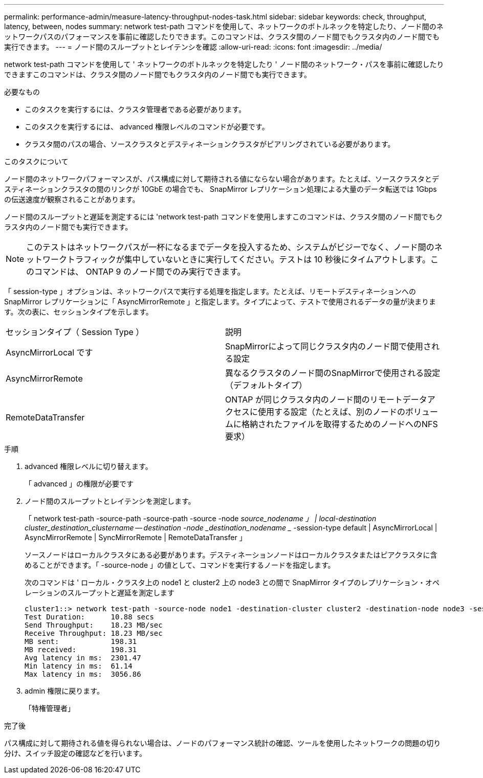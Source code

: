 ---
permalink: performance-admin/measure-latency-throughput-nodes-task.html 
sidebar: sidebar 
keywords: check, throughput, latency, between, nodes 
summary: network test-path コマンドを使用して、ネットワークのボトルネックを特定したり、ノード間のネットワークパスのパフォーマンスを事前に確認したりできます。このコマンドは、クラスタ間のノード間でもクラスタ内のノード間でも実行できます。 
---
= ノード間のスループットとレイテンシを確認
:allow-uri-read: 
:icons: font
:imagesdir: ../media/


[role="lead"]
network test-path コマンドを使用して ' ネットワークのボトルネックを特定したり ' ノード間のネットワーク・パスを事前に確認したりできますこのコマンドは、クラスタ間のノード間でもクラスタ内のノード間でも実行できます。

.必要なもの
* このタスクを実行するには、クラスタ管理者である必要があります。
* このタスクを実行するには、 advanced 権限レベルのコマンドが必要です。
* クラスタ間のパスの場合、ソースクラスタとデスティネーションクラスタがピアリングされている必要があります。


.このタスクについて
ノード間のネットワークパフォーマンスが、パス構成に対して期待される値にならない場合があります。たとえば、ソースクラスタとデスティネーションクラスタの間のリンクが 10GbE の場合でも、 SnapMirror レプリケーション処理による大量のデータ転送では 1Gbps の伝送速度が観察されることがあります。

ノード間のスループットと遅延を測定するには 'network test-path コマンドを使用しますこのコマンドは、クラスタ間のノード間でもクラスタ内のノード間でも実行できます。

[NOTE]
====
このテストはネットワークパスが一杯になるまでデータを投入するため、システムがビジーでなく、ノード間のネットワークトラフィックが集中していないときに実行してください。テストは 10 秒後にタイムアウトします。このコマンドは、 ONTAP 9 のノード間でのみ実行できます。

====
「 session-type 」オプションは、ネットワークパスで実行する処理を指定します。たとえば、リモートデスティネーションへの SnapMirror レプリケーションに「 AsyncMirrorRemote 」と指定します。タイプによって、テストで使用されるデータの量が決まります。次の表に、セッションタイプを示します。

|===


| セッションタイプ（ Session Type ） | 説明 


 a| 
AsyncMirrorLocal です
 a| 
SnapMirrorによって同じクラスタ内のノード間で使用される設定



 a| 
AsyncMirrorRemote
 a| 
異なるクラスタのノード間のSnapMirrorで使用される設定（デフォルトタイプ）



 a| 
RemoteDataTransfer
 a| 
ONTAP が同じクラスタ内のノード間のリモートデータアクセスに使用する設定（たとえば、別のノードのボリュームに格納されたファイルを取得するためのノードへのNFS要求）

|===
.手順
. advanced 権限レベルに切り替えます。
+
「 advanced 」の権限が必要です

. ノード間のスループットとレイテンシを測定します。
+
「 network test-path -source-path -source-path -source -node _source_nodename 」 | local-destination cluster_destination_clustername -- destination -node _destination_nodename __ -session-type default | AsyncMirrorLocal | AsyncMirrorRemote | SyncMirrorRemote | RemoteDataTransfer 」

+
ソースノードはローカルクラスタにある必要があります。デスティネーションノードはローカルクラスタまたはピアクラスタに含めることができます。「 -source-node 」の値として、コマンドを実行するノードを指定します。

+
次のコマンドは ' ローカル・クラスタ上の node1 と cluster2 上の node3 との間で SnapMirror タイプのレプリケーション・オペレーションのスループットと遅延を測定します

+
[listing]
----
cluster1::> network test-path -source-node node1 -destination-cluster cluster2 -destination-node node3 -session-type AsyncMirrorRemote
Test Duration:      10.88 secs
Send Throughput:    18.23 MB/sec
Receive Throughput: 18.23 MB/sec
MB sent:            198.31
MB received:        198.31
Avg latency in ms:  2301.47
Min latency in ms:  61.14
Max latency in ms:  3056.86
----
. admin 権限に戻ります。
+
「特権管理者」



.完了後
パス構成に対して期待される値を得られない場合は、ノードのパフォーマンス統計の確認、ツールを使用したネットワークの問題の切り分け、スイッチ設定の確認などを行います。
